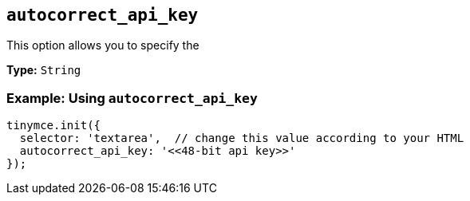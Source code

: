[[autocorrect_api_key]]

== `+autocorrect_api_key+`

This option allows you to specify the 

*Type:* `+String+`

=== Example: Using `+autocorrect_api_key+`

[source,js]
----
tinymce.init({
  selector: 'textarea',  // change this value according to your HTML
  autocorrect_api_key: '<<48-bit api key>>'
});
----